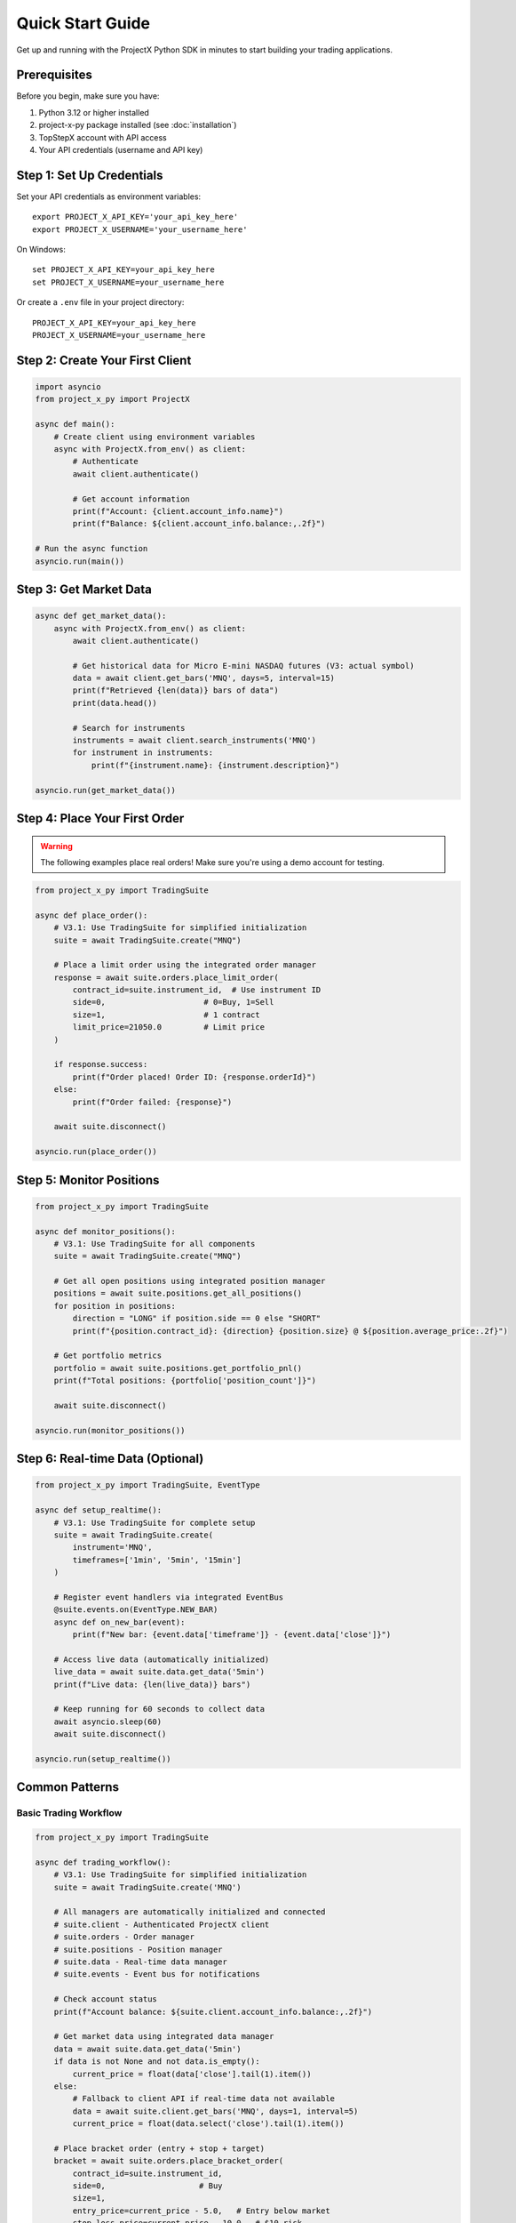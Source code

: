 Quick Start Guide
=================

Get up and running with the ProjectX Python SDK in minutes to start building your trading applications.

Prerequisites
-------------

Before you begin, make sure you have:

1. Python 3.12 or higher installed
2. project-x-py package installed (see :doc:`installation`)
3. TopStepX account with API access
4. Your API credentials (username and API key)

Step 1: Set Up Credentials
---------------------------

Set your API credentials as environment variables::

   export PROJECT_X_API_KEY='your_api_key_here'
   export PROJECT_X_USERNAME='your_username_here'

On Windows::

   set PROJECT_X_API_KEY=your_api_key_here
   set PROJECT_X_USERNAME=your_username_here

Or create a ``.env`` file in your project directory::

   PROJECT_X_API_KEY=your_api_key_here
   PROJECT_X_USERNAME=your_username_here

Step 2: Create Your First Client
---------------------------------

.. code-block:: python

   import asyncio
   from project_x_py import ProjectX

   async def main():
       # Create client using environment variables
       async with ProjectX.from_env() as client:
           # Authenticate
           await client.authenticate()
           
           # Get account information
           print(f"Account: {client.account_info.name}")
           print(f"Balance: ${client.account_info.balance:,.2f}")

   # Run the async function
   asyncio.run(main())

Step 3: Get Market Data
-----------------------

.. code-block:: python

   async def get_market_data():
       async with ProjectX.from_env() as client:
           await client.authenticate()
           
           # Get historical data for Micro E-mini NASDAQ futures (V3: actual symbol)
           data = await client.get_bars('MNQ', days=5, interval=15)
           print(f"Retrieved {len(data)} bars of data")
           print(data.head())

           # Search for instruments
           instruments = await client.search_instruments('MNQ')
           for instrument in instruments:
               print(f"{instrument.name}: {instrument.description}")

   asyncio.run(get_market_data())

Step 4: Place Your First Order
-------------------------------

.. warning::
   The following examples place real orders! Make sure you're using a demo account for testing.

.. code-block:: python

   from project_x_py import TradingSuite

   async def place_order():
       # V3.1: Use TradingSuite for simplified initialization
       suite = await TradingSuite.create("MNQ")
       
       # Place a limit order using the integrated order manager
       response = await suite.orders.place_limit_order(
           contract_id=suite.instrument_id,  # Use instrument ID
           side=0,                     # 0=Buy, 1=Sell
           size=1,                     # 1 contract
           limit_price=21050.0         # Limit price
       )

       if response.success:
           print(f"Order placed! Order ID: {response.orderId}")
       else:
           print(f"Order failed: {response}")
       
       await suite.disconnect()

   asyncio.run(place_order())

Step 5: Monitor Positions
-------------------------

.. code-block:: python

   from project_x_py import TradingSuite

   async def monitor_positions():
       # V3.1: Use TradingSuite for all components
       suite = await TradingSuite.create("MNQ")
       
       # Get all open positions using integrated position manager
       positions = await suite.positions.get_all_positions()
       for position in positions:
           direction = "LONG" if position.side == 0 else "SHORT"
           print(f"{position.contract_id}: {direction} {position.size} @ ${position.average_price:.2f}")

       # Get portfolio metrics
       portfolio = await suite.positions.get_portfolio_pnl()
       print(f"Total positions: {portfolio['position_count']}")
       
       await suite.disconnect()

   asyncio.run(monitor_positions())

Step 6: Real-time Data (Optional)
----------------------------------

.. code-block:: python

   from project_x_py import TradingSuite, EventType

   async def setup_realtime():
       # V3.1: Use TradingSuite for complete setup
       suite = await TradingSuite.create(
           instrument='MNQ',
           timeframes=['1min', '5min', '15min']
       )

       # Register event handlers via integrated EventBus
       @suite.events.on(EventType.NEW_BAR)
       async def on_new_bar(event):
           print(f"New bar: {event.data['timeframe']} - {event.data['close']}")

       # Access live data (automatically initialized)
       live_data = await suite.data.get_data('5min')
       print(f"Live data: {len(live_data)} bars")
       
       # Keep running for 60 seconds to collect data
       await asyncio.sleep(60)
       await suite.disconnect()

   asyncio.run(setup_realtime())

Common Patterns
---------------

Basic Trading Workflow
~~~~~~~~~~~~~~~~~~~~~~~

.. code-block:: python

   from project_x_py import TradingSuite

   async def trading_workflow():
       # V3.1: Use TradingSuite for simplified initialization
       suite = await TradingSuite.create('MNQ')
       
       # All managers are automatically initialized and connected
       # suite.client - Authenticated ProjectX client
       # suite.orders - Order manager
       # suite.positions - Position manager
       # suite.data - Real-time data manager
       # suite.events - Event bus for notifications

       # Check account status
       print(f"Account balance: ${suite.client.account_info.balance:,.2f}")

       # Get market data using integrated data manager
       data = await suite.data.get_data('5min')
       if data is not None and not data.is_empty():
           current_price = float(data['close'].tail(1).item())
       else:
           # Fallback to client API if real-time data not available
           data = await suite.client.get_bars('MNQ', days=1, interval=5)
           current_price = float(data.select('close').tail(1).item())

       # Place bracket order (entry + stop + target)
       bracket = await suite.orders.place_bracket_order(
           contract_id=suite.instrument_id,
           side=0,                    # Buy
           size=1,
           entry_price=current_price - 5.0,   # Entry below market
           stop_loss_price=current_price - 10.0,  # $10 risk
           take_profit_price=current_price + 10.0  # $10 profit target
       )

       if bracket.success:
           print("Bracket order placed successfully!")
       
       await suite.disconnect()

   asyncio.run(trading_workflow())

Market Analysis with Technical Indicators
~~~~~~~~~~~~~~~~~~~~~~~~~~~~~~~~~~~~~~~~~

.. code-block:: python

   from project_x_py.indicators import RSI, SMA, BBANDS, MACD

   async def analyze_market():
       async with ProjectX.from_env() as client:
           await client.authenticate()
           
           # Get data
           data = await client.get_bars('MNQ', days=30, interval=60)  # V3: actual symbol

           # Calculate technical indicators using TA-Lib style functions
           data = RSI(data, period=14)
           data = SMA(data, period=20)
           data = SMA(data, period=50)
           data = BBANDS(data, period=20, std_dev=2.0)
           data = MACD(data, fast_period=12, slow_period=26, signal_period=9)

           # Check latest values
           latest = data.tail(1)
           print(f"Current RSI: {latest['rsi_14'].item():.2f}")
           print(f"Price: ${latest['close'].item():.2f}")
           print(f"SMA(20): ${latest['sma_20'].item():.2f}")
           print(f"SMA(50): ${latest['sma_50'].item():.2f}")
           print(f"MACD: {latest['macd'].item():.4f}")

           # Simple signal logic
           rsi_val = latest['rsi_14'].item()
           price = latest['close'].item()
           sma_20 = latest['sma_20'].item()
           sma_50 = latest['sma_50'].item()
           
           if rsi_val < 30 and price > sma_20 > sma_50:
               print("🟢 Potential BUY signal: Oversold RSI + Uptrend")
           elif rsi_val > 70 and price < sma_20 < sma_50:
               print("🔴 Potential SELL signal: Overbought RSI + Downtrend")

   asyncio.run(analyze_market())

Error Handling
~~~~~~~~~~~~~~

.. code-block:: python

   from project_x_py import TradingSuite, ProjectXError, ProjectXOrderError

   async def place_order_with_error_handling():
       try:
           # V3.1: Use TradingSuite for all trading operations
           suite = await TradingSuite.create('MNQ')
           
           # Attempt to place order using integrated order manager
           response = await suite.orders.place_limit_order(
               contract_id=suite.instrument_id, 
               side=0, 
               size=1, 
               limit_price=21050.0  # Realistic MNQ price
           )
           
           if response.success:
               print(f"Order placed: {response.orderId}")
           
           await suite.disconnect()
               
       except ProjectXOrderError as e:
           print(f"Order error: {e}")
           
       except ProjectXError as e:
           print(f"API error: {e}")
           
       except Exception as e:
           print(f"Unexpected error: {e}")

   asyncio.run(place_order_with_error_handling())

Next Steps
----------

Now that you have the basics working:

1. **Technical Analysis**: Explore the :doc:`comprehensive indicators library <api/indicators>` (55+ TA-Lib compatible indicators)
2. **Learn the API**: Explore the :doc:`API reference <api/client>`
3. **Study Examples**: Check out :doc:`detailed examples <examples/basic_usage>`
4. **Configure Advanced Features**: See :doc:`configuration options <configuration>`
5. **Real-time Trading**: Learn about :doc:`real-time capabilities <user_guide/real_time>`
6. **Risk Management**: Read about :doc:`position management <user_guide/trading>`

Tips for Success
----------------

1. **Start with Demo**: Always test with a simulated account first
2. **Small Sizes**: Use minimal position sizes while learning
3. **Error Handling**: Always wrap API calls in try/catch blocks
4. **Rate Limits**: Be mindful of API rate limits
5. **Logging**: Enable debug logging during development::

      from project_x_py import setup_logging
      setup_logging(level='DEBUG')

Getting Help
------------

If you run into issues:

* Check the :doc:`troubleshooting section <installation>`
* Browse the :doc:`examples directory <examples/basic_usage>`
* Review the :doc:`API documentation <api/client>`
* Open an issue on `GitHub <https://github.com/TexasCoding/project-x-py/issues>`_ 